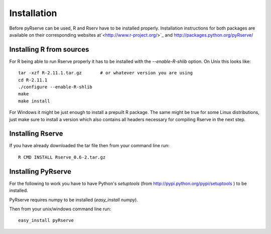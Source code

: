 Installation
============

Before pyRserve can be used, R and Rserv have to be installed properly. 
Installation instructions for both packages are available on their corresponding
websites at`<http://www.r-project.org/>`_ and `<http://packages.python.org/pyRserve/>`_


Installing R from sources
-------------------------

For R being able to run Rserve properly it has to be installed with the `--enable-R-shlib` option.
On Unix this looks like::

  tar -xzf R-2.11.1.tar.gz       # or whatever version you are using
  cd R-2.11.1
  ./configure --enable-R-shlib
  make
  make install

For Windows it might be just enough to install a prepuilt R package. The same might be true for
some Linux distributions, just make sure to install a version which also contains all headers 
necessary for compiling Rserve in the next step.

Installing Rserve
------------------

If you have already downloaded the tar file then from your command line run::

  R CMD INSTALL Rserve_0.6-2.tar.gz


Installing PyRserve
-------------------

For the following to work you have to have Python's `setuptools` 
(from `<http://pypi.python.org/pypi/setuptools>`_ ) to be installed.

PyRserve requires numpy to be installed (`easy_install numpy`). 

Then from your unix/windows command line run::

  easy_install pyRserve


  
